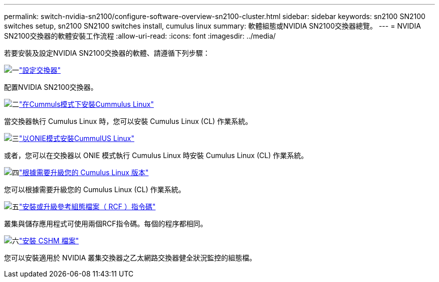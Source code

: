 ---
permalink: switch-nvidia-sn2100/configure-software-overview-sn2100-cluster.html 
sidebar: sidebar 
keywords: sn2100 SN2100 switches setup, sn2100 SN2100 switches install, cumulus linux 
summary: 軟體組態或NVIDIA SN2100交換器總覽。 
---
= NVIDIA SN2100交換器的軟體安裝工作流程
:allow-uri-read: 
:icons: font
:imagesdir: ../media/


[role="lead"]
若要安裝及設定NVIDIA SN2100交換器的軟體、請遵循下列步驟：

.image:https://raw.githubusercontent.com/NetAppDocs/common/main/media/number-1.png["一"]link:configure-sn2100-cluster.html["設定交換器"]
[role="quick-margin-para"]
配置NVIDIA SN2100交換器。

.image:https://raw.githubusercontent.com/NetAppDocs/common/main/media/number-2.png["二"]link:install-cumulus-mode-sn2100-cluster.html["在Cummuls模式下安裝Cummulus Linux"]
[role="quick-margin-para"]
當交換器執行 Cumulus Linux 時，您可以安裝 Cumulus Linux (CL) 作業系統。

.image:https://raw.githubusercontent.com/NetAppDocs/common/main/media/number-3.png["三"]link:install-onie-mode-sn2100-cluster.html["以ONIE模式安裝CummulUS Linux"]
[role="quick-margin-para"]
或者，您可以在交換器以 ONIE 模式執行 Cumulus Linux 時安裝 Cumulus Linux (CL) 作業系統。

.image:https://raw.githubusercontent.com/NetAppDocs/common/main/media/number-4.png["四"]link:upgrade-cl-version.html["根據需要升級您的 Cumulus Linux 版本"]
[role="quick-margin-para"]
您可以根據需要升級您的 Cumulus Linux (CL) 作業系統。

.image:https://raw.githubusercontent.com/NetAppDocs/common/main/media/number-5.png["五"]link:install-rcf-sn2100-cluster.html["安裝或升級參考組態檔案（ RCF ）指令碼"]
[role="quick-margin-para"]
叢集與儲存應用程式可使用兩個RCF指令碼。每個的程序都相同。

.image:https://raw.githubusercontent.com/NetAppDocs/common/main/media/number-6.png["六"]link:setup-install-cshm-file.html["安裝 CSHM 檔案"]
[role="quick-margin-para"]
您可以安裝適用於 NVIDIA 叢集交換器之乙太網路交換器健全狀況監控的組態檔。
